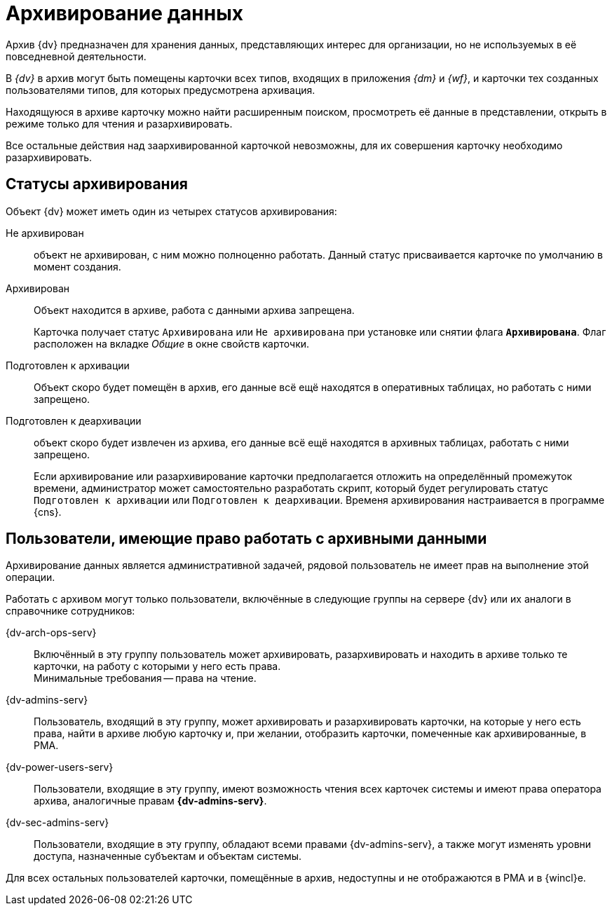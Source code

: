 = Архивирование данных

Архив {dv} предназначен для хранения данных, представляющих интерес для организации, но не используемых в её повседневной деятельности.

В _{dv}_ в архив могут быть помещены карточки всех типов, входящих в приложения _{dm}_ и _{wf}_, и карточки тех созданных пользователями типов, для которых предусмотрена архивация.

Находящуюся в архиве карточку можно найти расширенным поиском, просмотреть её данные в представлении, открыть в режиме только для чтения и разархивировать.

Все остальные действия над заархивированной карточкой невозможны, для их совершения карточку необходимо разархивировать.

[#status]
== Статусы архивирования

.Объект {dv} может иметь один из четырех статусов архивирования:
Не архивирован::
объект не архивирован, с ним можно полноценно работать. Данный статус присваивается карточке по умолчанию в момент создания.

Архивирован::
Объект находится в архиве, работа с данными архива запрещена.
+
Карточка получает статус `Архивирована` или `Не архивирована` при установке или снятии флага `*Архивирована*`. Флаг расположен на вкладке _Общие_ в окне свойств карточки.

Подготовлен к архивации::
Объект скоро будет помещён в архив, его данные всё ещё находятся в оперативных таблицах, но работать с ними запрещено.

Подготовлен к деархивации::
объект скоро будет извлечен из архива, его данные всё ещё находятся в архивных таблицах, работать с ними запрещено.
+
Если архивирование или разархивирование карточки предполагается отложить на определённый промежуток времени, администратор может самостоятельно разработать скрипт, который будет регулировать статус `Подготовлен к архивации` или `Подготовлен к деархивации`. Временя архивирования настраивается в программе {cns}.

[#archive-users]
== Пользователи, имеющие право работать с архивными данными

Архивирование данных является административной задачей, рядовой пользователь не имеет прав на выполнение этой операции.

.Работать с архивом могут только пользователи, включённые в следующие группы на сервере {dv} или их аналоги в справочнике сотрудников:
{dv-arch-ops-serv}::
Включённый в эту группу пользователь может архивировать, разархивировать и находить в архиве только те карточки, на работу с которыми у него есть права. +
Минимальные требования -- права на чтение.
{dv-admins-serv}::
Пользователь, входящий в эту группу, может архивировать и разархивировать карточки, на которые у него есть права, найти в архиве любую карточку и, при желании, отобразить карточки, помеченные как архивированные, в РМА.
{dv-power-users-serv}::
Пользователи, входящие в эту группу, имеют возможность чтения всех карточек системы и имеют права оператора архива, аналогичные правам *{dv-admins-serv}*.
{dv-sec-admins-serv}::
Пользователи, входящие в эту группу, обладают всеми правами {dv-admins-serv}, а также могут изменять уровни доступа, назначенные субъектам и объектам системы.

Для всех остальных пользователей карточки, помещённые в архив, недоступны и не отображаются в РМА и в {wincl}е.
